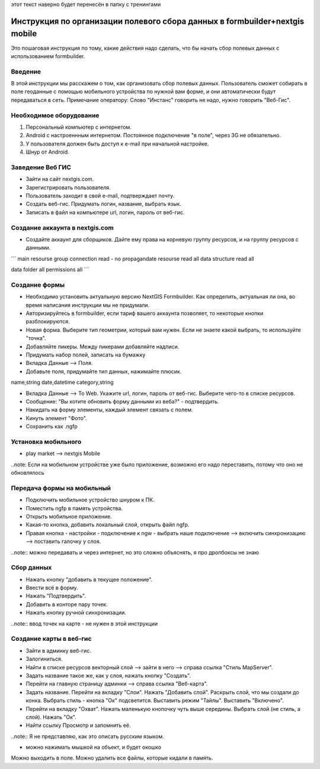 .. sectionauthor:: Артём Светлов <@nextgis.ru>

.. formbuilder-mobile-howto:

этот текст наверно будет перенесён в папку с тренингами

Инструкция по организации полевого сбора данных в formbuilder+nextgis mobile
====================================================================

Это пошаговая инструкция по тому, какие действия надо сделать, что бы начать сбор полевых данных с использованием formbuilder.


Введение
----------------------------

В этой инструкции мы расскажем о том, как организовать сбор полевых данных. 
Пользователь сможет собирать в поле геоданные с помощью мобильного устройства по нужной вам форме, и они автоматически будут передаваться в сеть.
Примечание оператору:
Слово "Инстанс" говорить не надо, нужно говорить "Веб-Гис".

Необходимое оборудование
----------------------------

1. Персональный компьютер с интернетом.
2. Android c настроеннным интернетом. Постоянное подключение "в поле", через 3G не обязательно.
3. У пользователя должен быть доступ к e-mail при начальной настройке.
4. Шнур от Android.

Заведение Веб ГИС
--------------------------
* Зайти на сайт nextgis.com.
* Зарегистрировать пользователя.
* Пользователь заходит в свой e-mail, подтверждает почту.
* Создать веб-гис. Придумать логин, название, выбрать язык.
* Записать в файл на компьютере url, логин, пароль от веб-гис.

Создание аккаунта в nextgis.com
-------------------------------

* Создайте аккаунт для сборщиков. Дайте ему права на корневую группу ресурсов, и на группу ресурсов с данными.

```
main resourse group
connection read  - no propagandate
resourse read all
data structure read all

data folder
all permissions all
```

Создание формы
---------------------------
* Необходимо установить актуальную версию NextGIS Formbuilder. Как определить, актуальная ли она, во время написания инструкции мы не придумали.
* Авторизируйтесь в formbuilder, если тариф вашего аккаунта позволяет, то некоторые кнопки разблокируются.
* Новая форма. Выберите тип геометрии, который вам нужен. Если не знаете какой выбрать, то используйте "точка".
* Добавляйте пикеры. Между пикерами добавляйте надписи.
* Придумать набор полей, записать на бумажку

* Вкладка Данные --> Поля. 
* Добавьте поля, придумайте тип данных, нажимайте плюсик.

name,string
date,datetime
category,string

* Вкладка Данные --> To Web. Укажите url, логин, пароль от веб-гис. Выберите чего-то в списке ресурсов. 
* Сообщение: "Вы хотите обновить форму данными из веба?" - подтвердить.
* Накидать на форму элементы, каждый элемент связать с полем.
* Кинуть элемент "Фото".
* Сохранить как .ngfp



Установка мобильного
----------------------------

* play market --> nextgis Mobile


..note: Если на мобильном устройстве уже было приложение, возможно его надо переставить, потому что оно не обновлялось 

Передача формы на мобильный
-----------------------------

* Подключить мобильное устройство шнуром к ПК.
* Поместить ngfp в память устройства.
* Открыть мобильное приложение.
* Какая-то кнопка, добавить локальный слой, открыть файл ngfp.
* Правая кнопка - настройки - подключение к ngw - выбрать наше подключение --> включить синхронизацию --> поставить галочку у слоя.


..note:: можно передавать и через интернет, но это сложно объяснять, я про дропбоксы не знаю


Сбор данных
-----------------------------

* Нажать кнопку "добавить в текущее положение".
* Ввести всё в форму.
* Нажать "Подтвердить".
* Добавить в конторе пару точек.
* Нажать кнопку ручной синхронизации.

..note:: ввод точек на карте - не нужен в этой инструкции


Создание карты в веб-гис
------------------------------

* Зайти в админку веб-гис.
* Залогиниться.
* Найти в списке ресурсов векторный слой --> зайти в него --> справа ссылка "Стиль MapServer".
* Задать название такое же, как у слоя, нажать кнопку "Создать".
* Перейти на главную страницу админки --> справа ссылка "Веб-карта".
* Задать название. Перейти на вкладку "Слои". Нажать "Добавить слой". Раскрыть слой, что мы создали до конка. Выбрать стиль - кнопка "Ок" подсветится. Выставить режим "Тайлы". Выставить "Включено".
* Перейти на вкладку "Охват". Нажать маленькую кнопочку чуть выше середины. Выбрать слой (не стиль, а слой). Нажать "Ок".
* Найти ссылку Просмотр и запомнить её.
..note:: Я не представляю, как это описать русским языком.

* можно нажимать мышкой на объект, и будет окошко


Можно выходить в поле. 
Можно удалить все файлы, которые кидали в память. 
